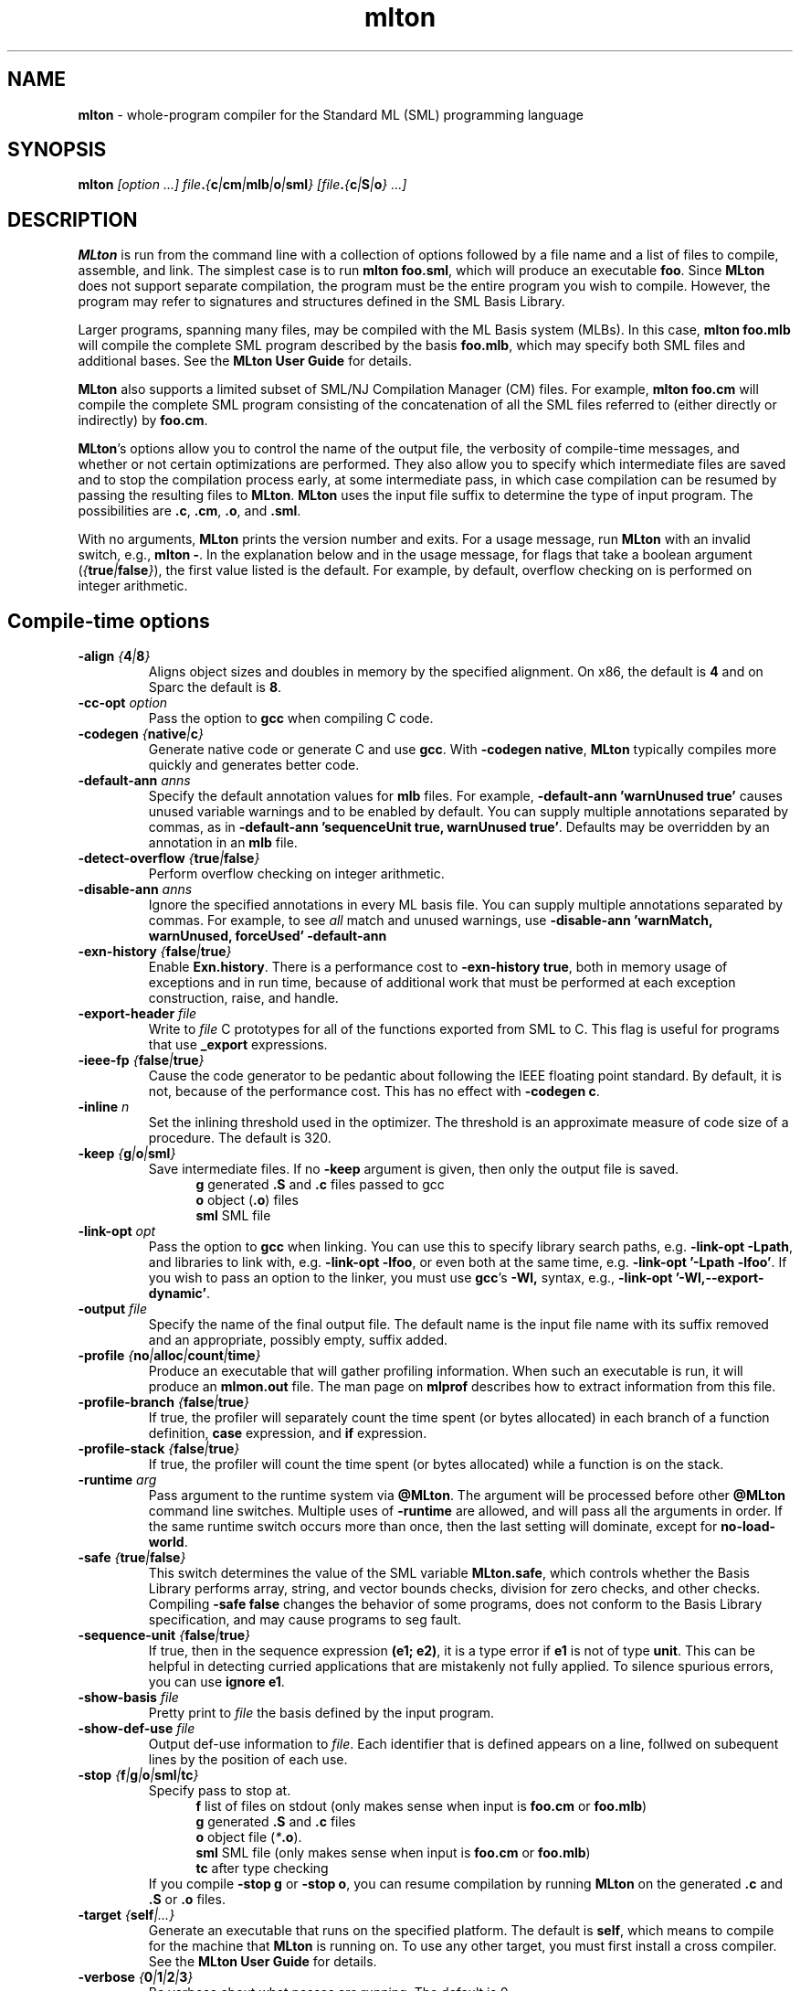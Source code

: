.TH mlton 1 "February 27, 2004"
.SH NAME
\fBmlton\fP \- whole-program compiler for the Standard ML (SML) programming
language
.SH SYNOPSIS
\fBmlton\fP \fI[option ...] file\fB.\fP{\fBc\fP|\fBcm\fP|\fBmlb\fP|\fBo\fP|\fBsml\fP} 
[file\fB.\fP{\fBc\fP|\fBS\fP|\fBo\fP} ...]\fR
.SH DESCRIPTION
.PP
\fBMLton\fP is run from the command line with a collection of options
followed by a file name and a list of files to compile, assemble, and
link.  The simplest case is to run \fBmlton foo.sml\fP, which
will produce an executable \fBfoo\fP.  Since \fBMLton\fP does not
support separate compilation, the program must be the entire program
you wish to compile.  However, the program may refer to signatures and
structures defined in the SML Basis Library.

Larger programs, spanning many files, may be compiled with the ML
Basis system (MLBs).  In this case, \fBmlton foo.mlb\fP will compile
the complete SML program described by the basis \fBfoo.mlb\fP, which
may specify both SML files and additional bases.  See the \fBMLton
User Guide\fP for details.

\fBMLton\fP also supports a limited subset of SML/NJ Compilation
Manager (CM) files.  For example, \fBmlton foo.cm\fP will compile the
complete SML program consisting of the concatenation of all the SML
files referred to (either directly or indirectly) by \fBfoo.cm\fP.

\fBMLton\fP's options allow you to control the name of the output
file, the verbosity of compile-time messages, and whether or not
certain optimizations are performed.  They also allow you to specify
which intermediate files are saved and to stop the compilation process
early, at some intermediate pass, in which case compilation can be
resumed by passing the resulting files to \fBMLton\fP.  \fBMLton\fP
uses the input file suffix to determine the type of input program.
The possibilities are \fB.c\fP, \fB.cm\fR, \fB.o\fR, and \fB.sml\fR.

With no arguments, \fBMLton\fP prints the version number and exits.
For a usage message, run \fBMLton\fP with an invalid switch, e.g.,
\fBmlton -\fP.  In the explanation below and in the usage message,
for flags that take a boolean argument
(\fI{\fBtrue\fI|\fBfalse\fI}\fR), the first value listed is the
default. For example, by default, overflow checking on is performed on
integer arithmetic.

.SH Compile-time options
.TP
\fB-align \fI{\fB4\fP|\fB8\fP}\fP
Aligns object sizes and doubles in memory by the specified alignment.
On x86, the default is \fB4\fP and on Sparc the default is
\fB8\fP.

.TP
\fB-cc-opt \fIoption\fP\fP
Pass the option to \fBgcc\fP when compiling C code.

.TP
\fB-codegen \fI{\fBnative\fI|\fBc\fI}\fR
Generate native code or generate C and use \fBgcc\fP.  With \fB-codegen
native\fP, \fBMLton\fP typically compiles more quickly and generates
better code.

.TP
\fB-default-ann \fIanns\fR
Specify the default annotation values for \fBmlb\fP files.  For
example, \fB-default-ann 'warnUnused true'\fP 
causes unused variable warnings and to be enabled by default.  You can
supply multiple annotations separated by commas, as in 
\fB-default-ann 'sequenceUnit true, warnUnused true'\fP.
Defaults may be overridden by an annotation in an \fBmlb\fP file.

.TP
\fB-detect-overflow \fI{\fBtrue\fI|\fBfalse\fI}\fR
Perform overflow checking on integer arithmetic.

.TP
\fB-disable-ann \fIanns\fR
Ignore the specified annotations in every ML basis file.  You can
supply multiple annotations separated by commas.  For example, to see
\fIall\fP match and unused warnings, use 
\fB-disable-ann 'warnMatch, warnUnused, forceUsed' -default-ann
'warnUnused true'\fP.

.TP
\fB-exn-history \fI{\fBfalse\fI|\fBtrue\fI}\fR
Enable \fBExn.history\fP.  There is a performance cost to
\fB-exn-history true\fP, both in memory usage of exceptions and in
run time, because of additional work that must be performed at
each exception construction, raise, and handle. 

.TP
\fB-export-header \fIfile\fR
Write to \fIfile\fP C prototypes for all of the functions exported
from SML to C.  This flag is useful for programs that use
\fB_export\fP expressions.

.TP
\fB-ieee-fp \fI{\fBfalse\fP|\fBtrue\fP}\fR
Cause the code generator to be pedantic about following the IEEE
floating point standard.  By default, it is not, because of the
performance cost.  This has no effect with \fB-codegen c\fP.

.TP
\fB-inline \fIn\fR
Set the inlining threshold used in the optimizer.  The threshold is an
approximate measure of code size of a procedure.  The default is 320.

.TP
\fB-keep \fI{\fBg\fP|\fBo\fP|\fBsml\fP}\fR
Save intermediate files.  If no \fB-keep\fP argument is given, then
only the output file is saved.
.in +.5i
\fBg\fP    generated \fB.S\fP and \fB.c\fP files passed to gcc
.br
\fBo\fP    object (\fB.o\fR) files
.br
\fBsml\fP  SML file
.in -.5i

.TP
\fB-link-opt \fIopt\fR
Pass the option to \fBgcc\fP when linking.  You can use this to
specify library search paths, e.g. \fB-link-opt -Lpath\fP, and
libraries to link with, e.g. \fB-link-opt -lfoo\fP, or even both at
the same time, e.g. \fB-link-opt '-Lpath -lfoo'\fP.  If you wish to
pass an option to the linker, you must use \fBgcc\fP's \fB-Wl,\fP
syntax, e.g., \fB-link-opt '-Wl,--export-dynamic'\fP.

.TP
\fB-output \fIfile\fR
Specify the name of the final output file.
The default name is the input file name with its suffix removed and an
appropriate, possibly empty, suffix added.

.TP
\fB-profile \fI{\fBno\fP|\fBalloc\fP|\fBcount\fP|\fBtime\fP}\fR
Produce an executable that will gather profiling information.  When
such an executable is run, it will produce an \fBmlmon.out\fP file.
The man page on \fBmlprof\fP describes how to extract information from
this file.

.TP
\fB-profile-branch \fI{\fBfalse\fP|\fBtrue\fP}\fR
If true, the profiler will separately count the time spent (or bytes
allocated) in each branch of a function definition, \fBcase\fP
expression, and \fBif\fP expression.

.TP
\fB-profile-stack \fI{\fBfalse\fP|\fBtrue\fP}\fR
If true, the profiler will count the time spent (or bytes allocated)
while a function is on the stack.

.TP
\fB-runtime \fIarg\fP\fP
Pass argument to the runtime system via \fB@MLton\fP.  The argument
will be processed before other \fB@MLton\fP command line switches.
Multiple uses of \fB-runtime\fP are allowed, and will pass all the
arguments in order.  If the same runtime switch occurs more than once,
then the last setting will dominate, except for \fBno-load-world\fP.

.TP
\fB-safe \fI{\fBtrue\fP|\fBfalse\fP}\fR
This switch determines the value of the SML variable \fBMLton.safe\fP, which
controls whether the Basis Library performs array, string, and vector bounds
checks, division for zero checks, and other checks.  Compiling \fB-safe false\fP
changes the behavior of some programs, does not conform to the Basis Library
specification, and may cause programs to seg fault.

.TP
\fB-sequence-unit \fI{\fBfalse\fP|\fBtrue\fP}\fR
If true, then in the sequence expression \fB(e1; e2)\fP, it is a type
error if \fBe1\fP is not of type \fB unit\fP.  This can be helpful in
detecting curried applications that are mistakenly not fully applied.
To silence spurious errors, you can use \fBignore e1\fP.

.TP
\fB-show-basis \fIfile\fR
Pretty print to \fIfile\fP the basis defined by the input program.

.TP
\fB-show-def-use \fIfile\fR
Output def-use information to \fIfile\fP.  Each identifier that is
defined appears on a line, follwed on subequent lines by the position
of each use.

.TP
\fB-stop \fI{\fBf\fP|\fBg\fP|\fBo\fP|\fBsml\fP|\fBtc\fP}\fR
Specify pass to stop at.
.in +.5i
\fBf\fP    list of files on stdout (only makes sense when input is \fBfoo.cm\fP or \fBfoo.mlb\fP)
.br
\fBg\fP    generated \fB.S\fP and \fB.c\fP files
.br
\fBo\fP    object file (\fI*\fB.o\fR).
.br
\fBsml\fP  SML file (only makes sense when input is \fBfoo.cm\fP or \fBfoo.mlb\fP)
.br
\fBtc\fP   after type checking
.in -.5i
If you compile \fB-stop g\fP or \fB-stop o\fP, you can resume
compilation by running \fBMLton\fP on the generated \fB.c\fP and \fB.S\fP
or \fB.o\fP files.

.TP
\fB-target \fI{\fBself\fP|\fI...}\fR
Generate an executable that runs on the specified platform.  The
default is \fBself\fP, which means to compile for the machine that
\fBMLton\fP is running on.  To use any other target, you must first
install a cross compiler.  See the \fBMLton User Guide\fP for
details.

.TP
\fB-verbose\fP \fI{\fB0\fP|\fB1\fP|\fB2\fP|\fB3\fP}\fP
Be verbose about what passes are running.  The default is 0.
.in +.5i
\fB0\fP  silent
.br
\fB1\fP  calls to compiler, assembler, and linker
.br
\fB2\fP  1 + intermediate compiler passes
.br
\fB3\fP  2 + some data structure sizes
.in -.5i

.TP
\fB-warn-match \fI{\fBtrue\fP|\fBfalse\fP}\fR
Report nonexhaustive and redundant matches.

.TP
\fB-warn-unused \fI{\fBfalse\fP|\fBtrue\fP}\fR
Report unused identifiers.

.SH Runtime system options
To control the runtime system, executables produced by \fBMLton\fP take
several optional command line arguments before their usual arguments.
To use these options, the first argument to the executable must be
\fB@MLton\fP.  The optional arguments then follow, must be terminated
by \fB--\fP, and are followed by any arguments to the program.
The optional arguments are \fInot\fP made available to the SML
program via \fBCommandLine.arguments\fP.
.TP
\fBfixed-heap \fIx{\fBk\fP|\fBm\fP|\fBg\fP}\fR
Use a fixed size heap of size \fIx\fP, where \fIx\fP is a real number
and the trailing letter indicates its units.
.in +.5i
\fBk\fP or \fBK\fP    1024
.br
\fPm\fP or \fBM\fP    1,048,576
.br
\fBg\fP or \fBG\fP    1,073,741,824
.in -.5i
Upper case \fBK\fP, \fBM\fP, or \fBG\fP can also be used.
A value of \fB0\fP means to use almost all the RAM present on the machine.
.TP
\fBgc-messages\fP
Print a message at the start and end of every garbage collection.
.TP
\fBgc-summary\fP
Print a summary of garbage collection statistics upon program
termination.
.TP
\fBload-world \fIworld\fR
Restart the computation with the file \fIworld\fP, which must have
been created by a call to \fBMLton.World.save\fP by the same
executable.
.TP
\fBmax-heap \fIx{\fBk\fP|\fBm\fP|\fBg\fP}\fR
Run the computation with an automatically resized heap that is never
larger than \fIx\fP, where \fIx\fP is a real number and the trailing
letter indicates the units as with \fBfixed-heap\fP.

option.
.TP
\fB-no-load-world\fP
Disable \fBload-world\fP.  This can be used as an argument to the
compiler via \fB-runtime no-load-world\fP to create executables that
will not load a world.  This may be useful to ensure that set-uid
executables do not load some strange world.
.TP
\fBram-slop \fIx\fR
Multiply \fBx\fP by the amount of RAM on the machine to obtain what
the runtime views as the amount of RAM it can use.  Typically \fBx\fP
is less than 1, and is used to account for space used by other
programs running on the same machine.
.TP
\fBstop\fP
Causes the runtime to stop processing \fB@MLton\fP arguments once the
next \fB--\fP is reached.  This can be used as an argument to the
compiler via \fB-runtime stop\fP to create executables that don't
process any \fB@MLton\fP arguments.

.SH "SEE ALSO"
.BR mlprof (1)
and the \fBMLton User Guide\fP.
